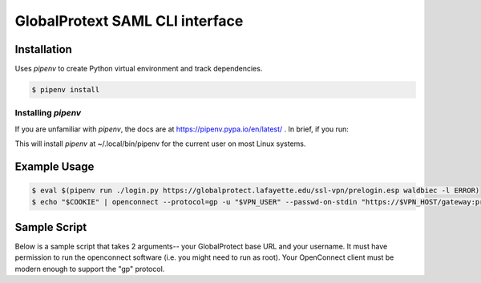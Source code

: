 
GlobalProtext SAML CLI interface
================================

Installation
------------

Uses `pipenv` to create Python virtual environment and track dependencies.

.. code:: shell

    $ pipenv install

Installing `pipenv`
"""""""""""""""""""

If you are unfamiliar with `pipenv`, the docs are at https://pipenv.pypa.io/en/latest/ .
In brief, if you run:

.. code::bash

   $ pip install --user pipenv

This will install `pipenv` at ~/.local/bin/pipenv for the current user on most
Linux systems.



Example Usage
-------------

.. code:: shell

    $ eval $(pipenv run ./login.py https://globalprotect.lafayette.edu/ssl-vpn/prelogin.esp waldbiec -l ERROR)
    $ echo "$COOKIE" | openconnect --protocol=gp -u "$VPN_USER" --passwd-on-stdin "https://$VPN_HOST/gateway:prelogin-cookie"


Sample Script
-------------

Below is a sample script that takes 2 arguments-- your GlobalProtect base URL
and your username.  It must have permission to run the openconnect software
(i.e. you might need to run as root).  Your OpenConnect client must be modern
enough to support the "gp" protocol.

.. code::bash

    #! /bin/bash

    # Requires Python 3.x
    # Set this to the full path of your pipenv executable.
    PIPENV=/root/.local/bin/pipenv
    # Set this to the folder where this project is located.
    GP_CLI_SOFTWARE_DIR=/opt/globalprotect_cli

    function usage
    {
        echo "Usage: $0 GP_ENDPOINT SSO_USER" >&2
    }

    GP_ENDPOINT="$1"
    SSO_USER="$2"
    if [ -z $GP_ENDPOINT ]; then
        usage
        exit 1
    fi
    if [ -z $SSO_USER ]; then
        usage
        exit 1
    fi

    # Set this to your Duo MFA options.
    # If using the default phone and Duo push, the options are as shown below.
    DUO_OPTS="Duo Push:phone1"
    PRELOGIN="$GP_ENDPOINT/ssl-vpn/prelogin.esp"
    cd "$GP_CLI_SOFTWARE_DIR"
    eval $($PIPENV run ./login.py "$PRELOGIN" "$SSO_USER" --duo-mfa "$DUO_OPTS" -l ERROR)
    echo "VPN_HOST: $VPN_HOST"
    echo "VPN_USER: $VPN_USER"
    echo "COOKIE:   $COOKIE"
    # You can comment out these last 2 lines if you just want to test that
    # authentication works.  Once you get a cookie back in your output,
    # uncomment these lines to actually log into the VPN.
    PREAUTH_ENDPOINT="https://$VPN_HOST/gateway:prelogin-cookie"
    echo "$COOKIE" | openconnect --protocol=gp -u "$VPN_USER" --passwd-on-stdin "$PREAUTH_ENDPOINT"

